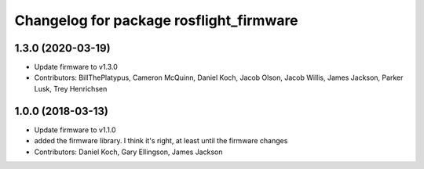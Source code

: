 ^^^^^^^^^^^^^^^^^^^^^^^^^^^^^^^^^^^^^^^^
Changelog for package rosflight_firmware
^^^^^^^^^^^^^^^^^^^^^^^^^^^^^^^^^^^^^^^^

1.3.0 (2020-03-19)
------------------
* Update firmware to v1.3.0
* Contributors: BillThePlatypus, Cameron McQuinn, Daniel Koch, Jacob Olson, Jacob Willis, James Jackson, Parker Lusk, Trey Henrichsen

1.0.0 (2018-03-13)
------------------
* Update firmware to v1.1.0
* added the firmware library. I think it's right, at least until the firmware changes
* Contributors: Daniel Koch, Gary Ellingson, James Jackson

